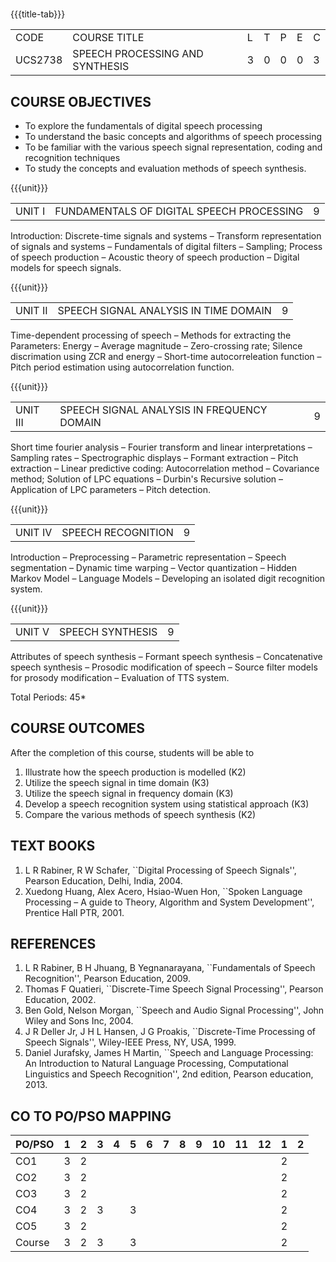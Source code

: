 * 
:properties:
:author: Dr. B. Bharathi 
:date: 15.03.2021
:end:

#+startup: showall
{{{title-tab}}}
| CODE    | COURSE TITLE                    | L | T | P | E | C |
| UCS2738 | SPEECH PROCESSING AND SYNTHESIS | 3 | 0 | 0 | 0 | 3 |

** R2021 CHANGES :noexport:
1. First three unit contents are changed
2. For changes, see the individual units
3. Two text books and five reference books are included
4. Five Course outcomes specified and aligned with units
   
** COURSE OBJECTIVES
- To explore the fundamentals of digital speech processing
- To understand the basic concepts and algorithms of speech processing
- To be familiar with the various speech signal representation, coding
  and recognition techniques
- To study the concepts and evaluation methods of speech synthesis.

{{{unit}}}
|UNIT I | FUNDAMENTALS OF DIGITAL SPEECH PROCESSING | 9 |
Introduction: Discrete-time signals and systems -- Transform
representation of signals and systems -- Fundamentals of digital
filters -- Sampling; Process of speech production -- Acoustic theory
of speech production -- Digital models for speech signals.
#+begin_comment
Added: Introduction: Discrete-time signals and systems -- Transform
representation of signals and systems -- Fundamentals of digital
filters -- Sampling.
Deleted :All the topics in the first unit is removed
Importance: Introduction about the discrete time signals is needed to study the speech signal processing.
#+end_comment

{{{unit}}}
|UNIT II | SPEECH SIGNAL ANALYSIS IN TIME DOMAIN| 9 |
Time-dependent processing of speech -- Methods for extracting the
Parameters: Energy -- Average magnitude -- Zero-crossing rate; Silence
discrimation using ZCR and energy -- Short-time autocorreleation
function -- Pitch period estimation using autocorrelation function.
#+begin_comment
Added: The full unit
Deleted: Except HMM, all the remaining topics are removed
Importance: Need to know the feature extraction in time domain
#+end_comment

{{{unit}}}
|UNIT III | SPEECH SIGNAL ANALYSIS IN FREQUENCY DOMAIN | 9 |
Short time fourier analysis -- Fourier transform and linear
interpretations -- Sampling rates -- Spectrographic displays --
Formant extraction -- Pitch extraction -- Linear predictive coding:
Autocorrelation method -- Covariance method; Solution of LPC equations
-- Durbin's Recursive solution -- Application of LPC parameters --
Pitch detection.
#+begin_comment
Added: The full unit
Deleted: All the topics are removed 
Importance: Need to know the feature extraction in frequency domain
#+end_comment

{{{unit}}}
|UNIT IV | SPEECH RECOGNITION | 9 |
Introduction -- Preprocessing -- Parametric representation -- Speech
segmentation -- Dynamic time warping -- Vector quantization -- Hidden
Markov Model -- Language Models -- Developing an isolated digit
recognition system.
#+begin_comment
Added: Preprocessing -- Parametric representation -- Speech
segmentation -- Dynamic time warping -- Vector quantization -- Developing an isolated digit
recognition system.
Removed: discriminative training - speech recognition by humans
Importance: Steps for developing a speech recognition system are necessary
#+end_comment

{{{unit}}}
|UNIT V | SPEECH SYNTHESIS | 9 |
Attributes of speech synthesis -- Formant speech synthesis --
Concatenative speech synthesis -- Prosodic modification of speech --
Source filter models for prosody modification -- Evaluation of TTS
system.
#+begin_comment
Added: Prosodic modification of speech --
Source filter models for prosody modification
Changes: Speech synthesis is given as speech identification in AU2017 syllabus
Importance: Role of prosody in speech synthesis. 
#+end_comment

\hfill *Total Periods: 45*

** COURSE OUTCOMES
After the completion of this course, students will be able to 
1. Illustrate how the speech production is modelled (K2)
2. Utilize the speech signal in time domain (K3)
3. Utilize the speech signal in frequency domain (K3)
4. Develop a speech recognition system using statistical approach (K3)
5. Compare the various methods of speech synthesis (K2)


** TEXT BOOKS
1. L R Rabiner, R W Schafer, ``Digital Processing of Speech
   Signals'', Pearson Education, Delhi, India, 2004.
2. Xuedong Huang, Alex Acero, Hsiao-Wuen Hon, ``Spoken Language
   Processing -- A guide to Theory, Algorithm and System
   Development'', Prentice Hall PTR, 2001.

** REFERENCES
1. L R Rabiner, B H Jhuang, B Yegnanarayana, ``Fundamentals of
   Speech Recognition'', Pearson Education, 2009.
2. Thomas F Quatieri, ``Discrete-Time Speech Signal Processing'',
   Pearson Education, 2002.
3. Ben Gold, Nelson Morgan, ``Speech and Audio Signal Processing'',
   John Wiley and Sons Inc, 2004.
4. J R Deller Jr, J H L Hansen, J G Proakis, ``Discrete-Time
   Processing of Speech Signals'', Wiley-IEEE Press, NY, USA, 1999.
5. Daniel Jurafsky, James H Martin, ``Speech and Language
   Processing: An Introduction to Natural Language Processing,
   Computational Linguistics and Speech Recognition'', 2nd edition,
   Pearson education, 2013.

** CO TO PO/PSO MAPPING

| PO/PSO | 1 | 2 | 3 | 4 | 5 | 6 | 7 | 8 | 9 | 10 | 11 | 12 | 1 | 2 |
|--------+---+---+---+---+---+---+---+---+---+----+----+----+---+---|
| CO1    | 3 | 2 |   |   |   |   |   |   |   |    |    |    | 2 |   |
| CO2    | 3 | 2 |   |   |   |   |   |   |   |    |    |    | 2 |   |
| CO3    | 3 | 2 |   |   |   |   |   |   |   |    |    |    | 2 |   |
| CO4    | 3 | 2 | 3 |   | 3 |   |   |   |   |    |    |    | 2 |   |
| CO5    | 3 | 2 |   |   |   |   |   |   |   |    |    |    | 2 |   |
|--------+---+---+---+---+---+---+---+---+---+----+----+----+---+---|
| Course | 3 | 2 | 3 |   | 3 |   |   |   |   |    |    |    | 2 |   |

